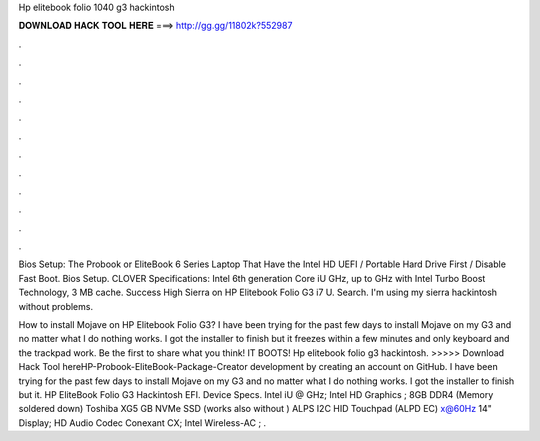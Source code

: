 Hp elitebook folio 1040 g3 hackintosh



𝐃𝐎𝐖𝐍𝐋𝐎𝐀𝐃 𝐇𝐀𝐂𝐊 𝐓𝐎𝐎𝐋 𝐇𝐄𝐑𝐄 ===> http://gg.gg/11802k?552987



.



.



.



.



.



.



.



.



.



.



.



.

Bios Setup: The Probook or EliteBook 6 Series Laptop That Have the Intel HD UEFI / Portable Hard Drive First / Disable Fast Boot. Bios Setup. CLOVER Specifications: Intel 6th generation Core iU GHz, up to GHz with Intel Turbo Boost Technology, 3 MB cache. Success High Sierra on HP Elitebook Folio G3 i7 U. Search.  I'm using my sierra hackintosh without problems.

How to install Mojave on HP Elitebook Folio G3? I have been trying for the past few days to install Mojave on my G3 and no matter what I do nothing works. I got the installer to finish but it freezes within a few minutes and only keyboard and the trackpad work. Be the first to share what you think! IT BOOTS! Hp elitebook folio g3 hackintosh. >>>>> Download Hack Tool hereHP-Probook-EliteBook-Package-Creator development by creating an account on GitHub. I have been trying for the past few days to install Mojave on my G3 and no matter what I do nothing works. I got the installer to finish but it. HP EliteBook Folio G3 Hackintosh EFI. Device Specs. Intel iU @ GHz; Intel HD Graphics ; 8GB DDR4 (Memory soldered down) Toshiba XG5 GB NVMe SSD (works also without ) ALPS I2C HID Touchpad (ALPD EC) x@60Hz 14" Display; HD Audio Codec Conexant CX; Intel Wireless-AC ; .
